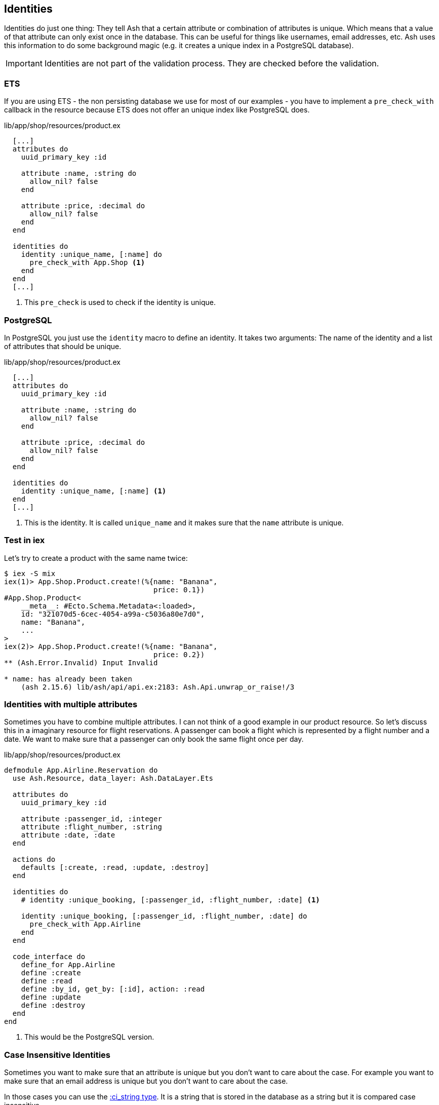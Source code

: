 [[ash-identities]]
## Identities

Identities do just one thing: They tell Ash that a certain attribute or
combination of attributes is unique. Which means that a value of that attribute
can only exist once in the database. This can be useful for things like usernames,
email addresses, etc. Ash uses this information to do some background magic
(e.g. it creates a unique index in a PostgreSQL database).

IMPORTANT: Identities are not part of the validation process. They are checked
before the validation.

### ETS

If you are using ETS - the non persisting database we use for most of our examples -
you have to implement a `pre_check_with` callback in the resource because ETS
does not offer an unique index like PostgreSQL does.

[source,elixir,title='lib/app/shop/resources/product.ex']
----
  [...]
  attributes do
    uuid_primary_key :id

    attribute :name, :string do
      allow_nil? false
    end

    attribute :price, :decimal do
      allow_nil? false
    end
  end

  identities do
    identity :unique_name, [:name] do
      pre_check_with App.Shop <1>
    end
  end
  [...]
----

<1> This `pre_check` is used to check if the identity is unique.

### PostgreSQL

In PostgreSQL you just use the `identity` macro to define an identity. It takes
two arguments: The name of the identity and a list of attributes that should be
unique.

[source,elixir,title='lib/app/shop/resources/product.ex']
----
  [...]
  attributes do
    uuid_primary_key :id

    attribute :name, :string do
      allow_nil? false
    end

    attribute :price, :decimal do
      allow_nil? false
    end
  end

  identities do
    identity :unique_name, [:name] <1>
  end
  [...]
----

<1> This is the identity. It is called `unique_name` and it makes sure that the
`name` attribute is unique.

### Test in iex

Let's try to create a product with the same name twice:

```elixir
$ iex -S mix
iex(1)> App.Shop.Product.create!(%{name: "Banana",
                                   price: 0.1})
#App.Shop.Product<
    __meta__: #Ecto.Schema.Metadata<:loaded>,
    id: "321070d5-6cec-4054-a99a-c5036a80e7d0",
    name: "Banana",
    ...
>
iex(2)> App.Shop.Product.create!(%{name: "Banana",
                                   price: 0.2})
** (Ash.Error.Invalid) Input Invalid

* name: has already been taken
    (ash 2.15.6) lib/ash/api/api.ex:2183: Ash.Api.unwrap_or_raise!/3
```

### Identities with multiple attributes

Sometimes you have to combine multiple attributes. I can not think of a good example
in our product resource. So let's discuss this in a imaginary resource
for flight reservations. A passenger can book a flight which is represented by
a flight number and a date. We want to make sure that a passenger can only book
the same flight once per day.

[source,elixir,title='lib/app/shop/resources/product.ex']
----
defmodule App.Airline.Reservation do
  use Ash.Resource, data_layer: Ash.DataLayer.Ets

  attributes do
    uuid_primary_key :id

    attribute :passenger_id, :integer
    attribute :flight_number, :string
    attribute :date, :date
  end

  actions do
    defaults [:create, :read, :update, :destroy]
  end

  identities do
    # identity :unique_booking, [:passenger_id, :flight_number, :date] <1>

    identity :unique_booking, [:passenger_id, :flight_number, :date] do
      pre_check_with App.Airline
    end
  end

  code_interface do
    define_for App.Airline
    define :create
    define :read
    define :by_id, get_by: [:id], action: :read
    define :update
    define :destroy
  end
end
----

<1> This would be the PostgreSQL version.

### Case Insensitive Identities

Sometimes you want to make sure that an attribute is unique but you don't want
to care about the case. For example you want to make sure that an email address
is unique but you don't want to care about the case.

In those cases you can use the https://hexdocs.pm/ash/Ash.Type.CiString.html[:ci_string type].
It is a string that is stored in the database as a string but it is compared
case insensitive.

[source,elixir,title='lib/app/shop/resources/customer.ex']
----
  [...]
  attributes do
    uuid_primary_key :id

    attribute :name, :string do
      allow_nil? false
    end

    attribute :email, :ci_string do
      allow_nil? false
    end
  end

  identities do
    # identity :unique_email, [:email] <1>

    identity :unique_email, [:email] do
      pre_check_with App.Shop
    end
  end
  [...]
----

<1> Use this version for PostgreSQL.

[IMPORTANT]
====
PostgreSQL users have to add the `citext` extension. See the
https://hexdocs.pm/ash_postgres/AshPostgres.Repo.html[AshPostgres.Repo behaviour].

[source,elixir,title='lib/app/repo.ex']
----
defmodule App.Repo do
  use AshPostgres.Repo, otp_app: :app

  def installed_extensions do
    ["citext"]
  end
end
----

====
